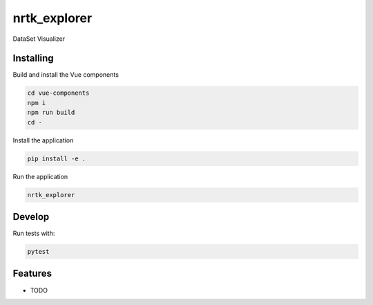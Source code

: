 ====
nrtk_explorer
====

DataSet Visualizer



Installing
----------
Build and install the Vue components

.. code-block:: console

    cd vue-components
    npm i
    npm run build
    cd -

Install the application

.. code-block:: console

    pip install -e .


Run the application

.. code-block:: console

    nrtk_explorer

Develop
-------

Run tests with:

.. code-block:: console

    pytest

Features
--------

* TODO
